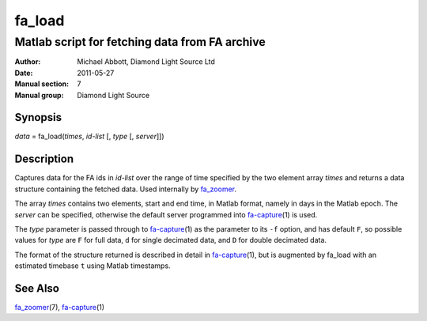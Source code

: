 =======
fa_load
=======

.. Written in reStructuredText
.. default-role:: literal

-----------------------------------------------
Matlab script for fetching data from FA archive
-----------------------------------------------

:Author:            Michael Abbott, Diamond Light Source Ltd
:Date:              2011-05-27
:Manual section:    7
:Manual group:      Diamond Light Source

Synopsis
========
*data* = fa_load(*times*, *id-list* [, *type* [, *server*]])

Description
===========
Captures data for the FA ids in *id-list* over the range of time specified by
the two element array *times* and returns a data structure containing the
fetched data.  Used internally by fa_zoomer_.

The array *times* contains two elements, start and end time, in Matlab format,
namely in days in the Matlab epoch.  The *server* can be specified, otherwise
the default server programmed into fa-capture_\(1) is used.

The *type* parameter is passed through to fa-capture_\(1) as the parameter to
its `-f` option, and has default `F`, so possible values for *type* are `F` for
full data, `d` for single decimated data, and `D` for double decimated data.

The format of the structure returned is described in detail in fa-capture_\(1),
but is augmented by fa_load with an estimated timebase `t` using Matlab
timestamps.

See Also
========
fa_zoomer_\(7), fa-capture_\(1)

.. _fa_zoomer: fa_zoomer.html
.. _fa-capture: fa-capture.html
